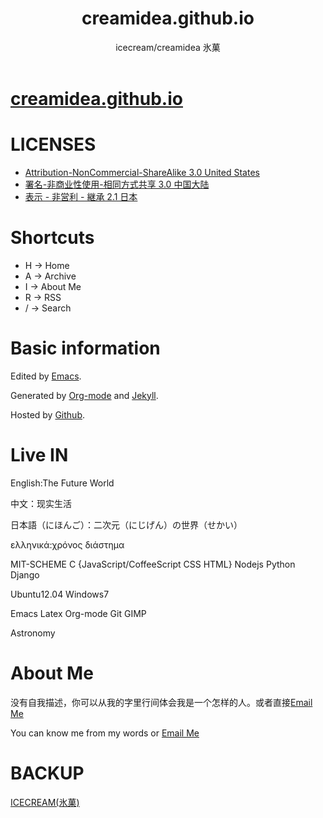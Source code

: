#+Title: creamidea.github.io
#+Author: icecream/creamidea 氷菓
#+Email: creamidea(AT)gmail.com

* [[http://creamidea.github.io][creamidea.github.io]]

* LICENSES

  + [[http://creativecommons.org/licenses/by-nc-sa/3.0/us/][Attribution-NonCommercial-ShareAlike 3.0 United States]]
  + [[http://creativecommons.org/licenses/by-nc-sa/3.0/cn/][署名-非商业性使用-相同方式共享 3.0 中国大陆]]
  + [[http://creativecommons.org/licenses/by-nc-sa/2.1/jp/][表示 - 非営利 - 継承 2.1 日本]]

* Shortcuts

	+ H -> Home
	+ A -> Archive
	+ I -> About Me
	+ R -> RSS
	+ / -> Search

* Basic information

	Edited by [[http://www.gnu.org/software/emacs/][Emacs]]. 
	
  Generated by [[http://orgmode.org/][Org-mode]] and [[https://github.com/mojombo/jekyll][Jekyll]].
	
  Hosted by [[https://github.com/][Github]].
  
* Live IN
	
	English:The Future World

	中文：现实生活

	日本語（にほんご）：二次元（にじげん）の世界（せかい）

  ελληνικά:χρόνος διάστημα

	MIT-SCHEME C {JavaScript/CoffeeScript CSS HTML} Nodejs Python Django

	Ubuntu12.04 Windows7

	Emacs Latex Org-mode Git GIMP

  Astronomy

* About Me

  没有自我描述，你可以从我的字里行间体会我是一个怎样的人。或者直接[[mailto:%20creamidea%2540gmail.com][Email Me]]

  You can know me from my words or [[mailto:creamidea%2540gmail.com][Email Me]]

* BACKUP

	[[http://creamidea.bitbucket.org/][ICECREAM(氷菓)]]
